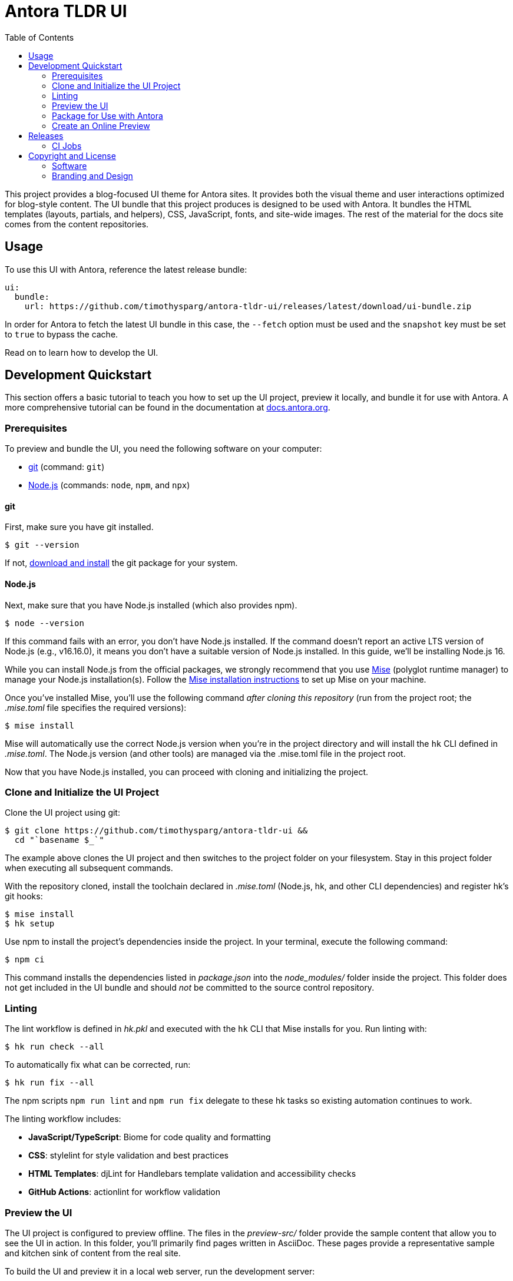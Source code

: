= Antora TLDR UI
// Variables:
// Settings:
:experimental:
:hide-uri-scheme:
:toc: macro
ifdef::env-github[]
:important-caption: :exclamation:
:tip-caption: :bulb:
:!toc-title:
:badges:
endif::[]
// Project URLs:
:project-repo-name: timothysparg/antora-tldr-ui
:url-project: https://github.com/{project-repo-name}
:url-preview: https://antora-tldr-ui.netlify.app
:url-ci: {project-repo-name}/actions
:url-netlify-deploys: https://app.netlify.com/sites/antora-tldr-ui/deploys
// External URLs:
:url-antora: https://antora.org
:url-antora-docs: https://docs.antora.org
:url-antora-default-ui: https://gitlab.com/antora/antora-ui-default
:url-asciidoctor: https://asciidoctor.org
:url-git: https://git-scm.com
:url-git-dl: {url-git}/downloads
:url-opendevise: https://opendevise.com
:url-nodejs: https://nodejs.org
:url-mise: https://mise.jdx.dev
:url-mise-install: {url-mise}/getting-started.html
:url-source-maps: https://developer.mozilla.org/en-US/docs/Tools/Debugger/How_to/Use_a_source_map

ifdef::badges[]
image:https://img.shields.io/github/release/{project-repo-name}.svg[Latest Release,link={url-project}/releases/latest/download/ui-bundle.zip]
image:https://api.netlify.com/api/v1/badges/a9db5e1b-d7b7-48c0-b066-1b8d91e9c3d1/deploy-status[Deploy Status,link={url-netlify-deploys}]
endif::[]

toc::[]

This project provides a blog-focused UI theme for Antora sites.
It provides both the visual theme and user interactions optimized for blog-style content.
The UI bundle that this project produces is designed to be used with Antora.
It bundles the HTML templates (layouts, partials, and helpers), CSS, JavaScript, fonts, and site-wide images.
The rest of the material for the docs site comes from the content repositories.

== Usage

To use this UI with Antora, reference the latest release bundle:

[,yaml,subs=attributes+]
----
ui:
  bundle:
    url: {url-project}/releases/latest/download/ui-bundle.zip
----

In order for Antora to fetch the latest UI bundle in this case, the `--fetch` option must be used and the `snapshot` key must be set to `true` to bypass the cache.

Read on to learn how to develop the UI.

== Development Quickstart

This section offers a basic tutorial to teach you how to set up the UI project, preview it locally, and bundle it for use with Antora.
A more comprehensive tutorial can be found in the documentation at {url-antora-docs}.

=== Prerequisites

To preview and bundle the UI, you need the following software on your computer:

* {url-git}[git] (command: `git`)
* {url-nodejs}[Node.js] (commands: `node`, `npm`, and `npx`)

==== git

First, make sure you have git installed.

 $ git --version

If not, {url-git-dl}[download and install] the git package for your system.

==== Node.js

Next, make sure that you have Node.js installed (which also provides npm).

 $ node --version

If this command fails with an error, you don't have Node.js installed.
If the command doesn't report an active LTS version of Node.js (e.g., v16.16.0), it means you don't have a suitable version of Node.js installed.
In this guide, we'll be installing Node.js 16.

While you can install Node.js from the official packages, we strongly recommend that you use {url-mise}[Mise] (polyglot runtime manager) to manage your Node.js installation(s).
Follow the {url-mise-install}[Mise installation instructions] to set up Mise on your machine.

Once you've installed Mise, you'll use the following command _after cloning this repository_ (run from the project root; the [.path]_.mise.toml_ file specifies the required versions):

 $ mise install

Mise will automatically use the correct Node.js version when you're in the project directory and will install the `hk` CLI defined in [.path]_.mise.toml_.
The Node.js version (and other tools) are managed via the .mise.toml file in the project root.

Now that you have Node.js installed, you can proceed with cloning and initializing the project.

=== Clone and Initialize the UI Project

Clone the UI project using git:

[subs=attributes+]
 $ git clone {url-project} &&
   cd "`basename $_`"

The example above clones the UI project and then switches to the project folder on your filesystem.
Stay in this project folder when executing all subsequent commands.

With the repository cloned, install the toolchain declared in [.path]_.mise.toml_ (Node.js, hk, and other CLI dependencies) and register hk's git hooks:

 $ mise install
 $ hk setup

Use npm to install the project's dependencies inside the project.
In your terminal, execute the following command:

 $ npm ci

This command installs the dependencies listed in [.path]_package.json_ into the [.path]_node_modules/_ folder inside the project.
This folder does not get included in the UI bundle and should _not_ be committed to the source control repository.


=== Linting

The lint workflow is defined in [.path]_hk.pkl_ and executed with the `hk` CLI that Mise installs for you.
Run linting with:

 $ hk run check --all

To automatically fix what can be corrected, run:

 $ hk run fix --all

The npm scripts `npm run lint` and `npm run fix` delegate to these hk tasks so existing automation continues to work.

The linting workflow includes:

* **JavaScript/TypeScript**: Biome for code quality and formatting
* **CSS**: stylelint for style validation and best practices
* **HTML Templates**: djLint for Handlebars template validation and accessibility checks
* **GitHub Actions**: actionlint for workflow validation

=== Preview the UI

The UI project is configured to preview offline.
The files in the [.path]_preview-src/_ folder provide the sample content that allow you to see the UI in action.
In this folder, you'll primarily find pages written in AsciiDoc.
These pages provide a representative sample and kitchen sink of content from the real site.

To build the UI and preview it in a local web server, run the development server:

 $ npm start

This command builds the preview pages with Antora and starts live-server alongside watcher processes for rapid feedback.

[TIP]
====
You can also use the `dev` command directly:

 $ npm run dev

The development server invokes `mise run dev`, which runs Antora once to populate [.path]_public/_ and then launches live-server plus watchexec watchers for preview content and UI theme files.
====

You'll see a URL listed in the output of this command:

....
[12:00:00] Starting server...
[12:00:00] Server started http://localhost:5252
[12:00:00] Running server
....

Navigate to this URL to preview the site locally.

While this command is running, any changes you make to `preview-src/modules/ROOT` or the files under [.path]_src/_ will trigger mise's watch tasks to rerun `mise run preview`; live-server automatically reloads the browser when the Antora output changes.

Press kbd:[Ctrl+C] to stop the preview server and end the continuous build.

=== Package for Use with Antora

If you need to package the UI so you can use it to generate the documentation site locally, run the following command:

 $ npm run build

This command runs linting (via hk when preconfigured), cleans previous builds, and executes `mise run bundle`, which drives PostCSS, esbuild, and asset packaging.
If any errors are reported by lint, you'll need to fix them.

When the command completes successfully, the UI bundle will be available at [.path]_build/ui-bundle.zip_.
You can point Antora at this bundle using the `--ui-bundle-url` command-line option.

Alternatively, you can use the `bundle` command:

 $ npm run bundle

Both commands produce the same ui-bundle.zip file.

==== Source Maps

The build consolidates all the CSS and client-side JavaScript into combined files, [.path]_site.css_ and [.path]_site.js_, respectively, in order to reduce the size of the bundle.
{url-source-maps}[Source maps] correlate these combined files with their original sources.

This "`source mapping`" is accomplished by generating additional map files that make this association.
These map files sit adjacent to the combined files in the build folder.
The mapping they provide allows the debugger to present the original source rather than the obfuscated file, an essential tool for debugging.

JavaScript bundles are produced by esbuild with external source maps so you can debug locally; the zip step omits `*.map` files by default. CSS maps are disabled in the PostCSS task. If you need source maps inside the published bundle, adjust the `zip` exclusions in `.mise.toml` and remove `--no-map` from `build:css`.

=== Create an Online Preview

You can share a preview of the UI online by submitting a pull request to GitHub.
The repository is configured to create a deploy preview on Netlify for every pull request.
Here's how that process works:

. Fork the repository on GitHub (only has to be done once).
. Create a local branch.
. Make changes to the UI.
. Commit your changes to that branch.
. Push that branch to your fork (on GitHub).
. Submit a pull request from the branch you pushed to your fork.
. Wait for deploy/netlify check to say "`Deploy preview ready!`" on the pull request page.
. Click on the "`Details`" link under "`Show all checks`" on the pull request page to get the preview URL.
. Visit the preview URL to view your changes or share the preview URL with others.

The deploy preview works because there is a webhook on the repository that pings \https://api.netlify.com/hooks/github for the following events: push, pull_request, delete_branch.
Netlify then runs the command specified in netlify.toml, deploys the site, and allocates a temporary preview URL for it.

Included in that temporary preview URL is the UI bundle itself.
That means you can test it directly with Antora.
To access the UI bundle, append `dist/ui-bundle.zip` to the end of the preview URL, then pass that URL to Antora as follows:

 $ antora --ui-bundle-url=<preview URL>/dist/ui-bundle.zip antora-playbook.yml

The temporary preview URL will automatically be decommissioned once the PR is closed.

== Releases

Releases are automated using Release Please and GitHub Actions.
The process works as follows:

. Release Please opens a release pull request that bumps the version in `version.txt` and updates `CHANGELOG.md` based on conventional commits.
. When you merge the release PR, Release Please creates a semver tag (e.g., `v0.1.0`) and a GitHub Release with generated notes.
. A separate workflow (triggered on release published) builds the UI, produces `build/ui-bundle.zip`, writes the tag into `ui.yml` during the build, and uploads the asset to the GitHub Release.

Notes:

- Linting runs as part of the build step; releases should pass lint.
- Consumers can download the latest UI bundle from `{url-project}/releases/latest/download/ui-bundle.zip`.

=== CI Jobs

- Release automation is defined in [.path]_.github/workflows/release-please.yml_.
- Asset build and upload on release is defined in [.path]_.github/workflows/release-build.yml_.

Once a release is published, you can reference the bundle URL in your Antora playbook.
See <<Usage>> for details.

== Copyright and License

=== Software

This project is a derivative of the {url-antora-default-ui}[Antora default UI].
The software assets in this repository (web JavaScript files, Handlebars templates and JavaScript helpers, common CSS, utility icons, etc.) come from the {url-antora}[Antora project].
As such, use of the software is granted under the terms of the https://www.mozilla.org/en-US/MPL/2.0/[Mozilla Public License Version 2.0] (MPL-2.0).
See link:LICENSE[] to find the full license text.

=== Branding and Design

Copyright (C) {url-asciidoctor}[Asciidoctor] 2018-present.
This includes any CSS that provides colors or iconography that depict the Asciidoctor brand.
All rights reserved (until further notice).
